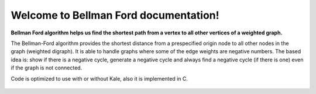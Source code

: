 .. "opt2" documentation master file, created by
   sphinx-quickstart on Sun Mar  7 19:37:05 2021.
   You can adapt this file completely to your liking, but it should at least
   contain the root `toctree` directive.

Welcome to Bellman Ford documentation!
==================================

**Bellman Ford algorithm helps us find the shortest path from a vertex to all other vertices of a weighted graph.**


The Bellman-Ford algorithm provides the shortest distance from a prespecified origin node to all other nodes in the graph (weighted digraph). It is able to handle graphs where some of the edge weights are negative numbers. The based idea is: show if there is a negative cycle, generate a negative cycle and always find a negative cycle (if there is one) even if the graph is not connected.


Code is optimized to use with or without Kale, also it is implemented in C.

 .. toctree::
   :maxdepth: 1
   :caption: Contents:

   installation
   functions_autosummary
